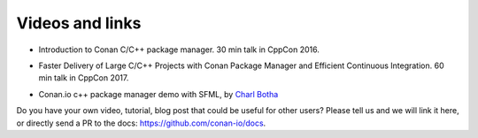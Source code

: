 .. _videos:

Videos and links
=================

- Introduction to Conan C/C++ package manager. 30 min talk in CppCon 2016.

.. raw:: html

    <iframe width="560" height="315" src="https://www.youtube.com/embed/xvqH_ck-5Q8" frameborder="0" allowfullscreen>
    </iframe>
    

    <br/><br/>


- Faster Delivery of Large C/C++ Projects with Conan Package Manager and Efficient Continuous Integration. 60 min talk in CppCon 2017.

.. raw:: html

    <iframe width="560" height="315" src="https://www.youtube.com/embed/xA9yRX4Mdz0" frameborder="0" allowfullscreen>
    </iframe>
    

    <br/><br/>

    
- Conan.io c++ package manager demo with SFML, by `Charl Botha <http://charlbotha.com/>`_

.. raw:: html

    <iframe width="560" height="315" src="https://www.youtube.com/embed/RFjvz_Ppbv8" frameborder="0" allowfullscreen>   
    </iframe>
    
    <br/><br/>
    
    
Do you have your own video, tutorial, blog post that could be useful for other users? Please
tell us and we will link it here, or directly send a PR to the docs: https://github.com/conan-io/docs.
    

